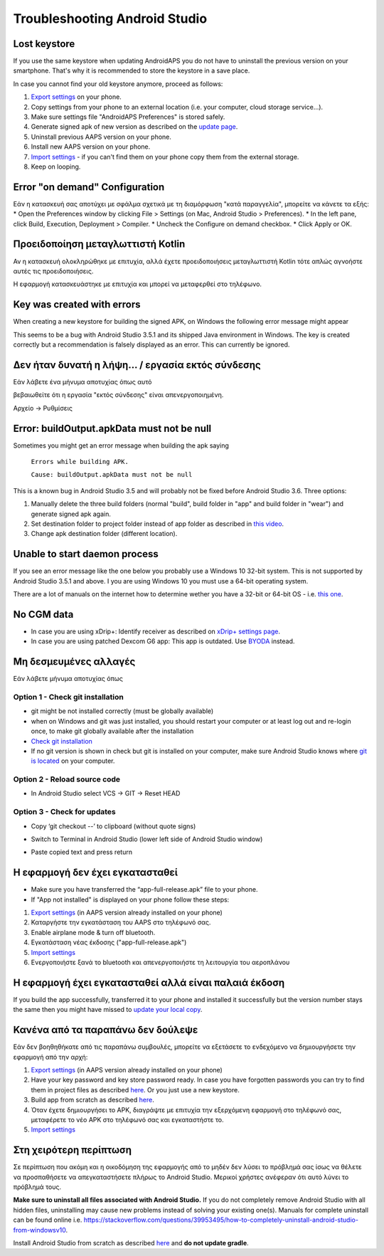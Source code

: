 Troubleshooting Android Studio
**************************************************
Lost keystore
==================================================
If you use the same keystore when updating AndroidAPS you do not have to uninstall the previous version on your smartphone. That's why it is recommended to store the keystore in a save place.

In case you cannot find your old keystore anymore, proceed as follows:

1. `Export settings <../Usage/ExportImportSettings.html#export-settings>`__ on your phone.
2. Copy settings from your phone to an external location (i.e. your computer, cloud storage service...).
3. Make sure settings file "AndroidAPS Preferences" is stored safely.
4. Generate signed apk of new version as described on the `update page <../Installing-AndroidAPS/Update-to-new-version.html>`_.
5. Uninstall previous AAPS version on your phone.
6. Install new AAPS version on your phone.
7. `Import settings <../Usage/ExportImportSettings.html#export-settings>`_ - if you can't find them on your phone copy them from the external storage.
8. Keep on looping.



Error "on demand" Configuration
==================================================

Εάν η κατασκευή σας αποτύχει με σφάλμα σχετικά με τη διαμόρφωση "κατά παραγγελία", μπορείτε να κάνετε τα εξής:
* Open the Preferences window by clicking File > Settings (on Mac, Android Studio > Preferences).
* In the left pane, click Build, Execution, Deployment > Compiler.
* Uncheck the Configure on demand checkbox.
* Click Apply or OK.


Προειδοποίηση μεταγλωττιστή Kotlin
==================================================
Αν η κατασκευή ολοκληρώθηκε με επιτυχία, αλλά έχετε προειδοποιήσεις μεταγλωττιστή Kotlin τότε απλώς αγνοήστε αυτές τις προειδοποιήσεις.

Η εφαρμογή κατασκευάστηκε με επιτυχία και μπορεί να μεταφερθεί στο τηλέφωνο.

.. image:: ../images/GIT_WarningIgnore.PNG
  :alt: ignore Kotline compiler warning

Key was created with errors
==================================================
When creating a new keystore for building the signed APK, on Windows the following error message might appear

.. image:: ../images/AndroidStudio35SigningKeys.png
  :alt: Key was created with errors

This seems to be a bug with Android Studio 3.5.1 and its shipped Java environment in Windows. The key is created correctly but a recommendation is falsely displayed as an error. This can currently be ignored.

Δεν ήταν δυνατή η λήψη... / εργασία εκτός σύνδεσης
==================================================
Εάν λάβετε ένα μήνυμα αποτυχίας όπως αυτό

.. image:: ../images/GIT_Offline1.jpg
  :alt: Warning could not download

βεβαιωθείτε ότι η εργασία "εκτός σύνδεσης" είναι απενεργοποιημένη.

Αρχείο -> Ρυθμίσεις

.. image:: ../images/GIT_Offline2.jpg
  :alt: Settings offline work

Error: buildOutput.apkData must not be null
==================================================
Sometimes you might get an error message when building the apk saying

  ``Errors while building APK.``

  ``Cause: buildOutput.apkData must not be null``

This is a known bug in Android Studio 3.5 and will probably not be fixed before Android Studio 3.6. Three options:

1. Manually delete the three build folders (normal "build", build folder in "app" and build folder in "wear") and generate signed apk again.
2. Set destination folder to project folder instead of app folder as described in `this video <https://www.youtube.com/watch?v=BWUFWzG-kag>`_.
3. Change apk destination folder (different location).

Unable to start daemon process
==================================================
If you see an error message like the one below you probably use a Windows 10 32-bit system. This is not supported by Android Studio 3.5.1 and above. I you are using Windows 10 you must use a 64-bit operating system.

There are a lot of manuals on the internet how to determine wether you have a 32-bit or 64-bit OS - i.e. `this one <https://www.howtogeek.com/howto/21726/how-do-i-know-if-im-running-32-bit-or-64-bit-windows-answers/>`_.

.. image:: ../images/AndroidStudioWin10_32bitError.png
  :alt: Screenshot Unable to start daemon process
  

No CGM data
==================================================
* In case you are using xDrip+: Identify receiver as described on `xDrip+ settings page <../Configuration/xdrip.html#identify-receiver>`_.
* In case you are using patched Dexcom G6 app: This app is outdated. Use `BYODA <../Hardware/DexcomG6.html#if-using-g6-with-build-your-own-dexcom-app>`_ instead.

Μη δεσμευμένες αλλαγές
==================================================
Εάν λάβετε μήνυμα αποτυχίας όπως

.. image:: ../images/GIT_TerminalCheckOut0.PNG
  :alt: Failure uncommitted changes

Option 1 - Check git installation
--------------------------------------------------
* git might be not installed correctly (must be globally available)
* when on Windows and git was just installed, you should restart your computer or at least log out and re-login once, to make git globally available after the installation
* `Check git installation <../Installing-AndroidAPS/git-install.html#check-git-settings-in-android-studio>`_
* If no git version is shown in check but git is installed on your computer, make sure Android Studio knows where `git is located <../Installing-AndroidAPS/git-install.html#set-git-path-in-android-studio>`_ on your computer.

Option 2 - Reload source code
--------------------------------------------------
* In Android Studio select VCS -> GIT -> Reset HEAD

.. image:: ../images/GIT_TerminalCheckOut3.PNG
  :alt: Reset HEAD

Option 3 - Check for updates
--------------------------------------------------
* Copy ‘git checkout --’ to clipboard (without quote signs)
* Switch to Terminal in Android Studio (lower left side of Android Studio window)

  .. image:: ../images/GIT_TerminalCheckOut1.PNG
    :alt: Android Studio Terminal

* Paste copied text and press return

  .. image:: ../images/GIT_TerminalCheckOut2.jpg
    :alt: GIT checkout success

Η εφαρμογή δεν έχει εγκατασταθεί
==================================================
.. image:: ../images/Update_AppNotInstalled.png
  :alt: phone app note installed

* Make sure you have transferred the “app-full-release.apk” file to your phone.
* If "App not installed" is displayed on your phone follow these steps:
  
1. `Export settings <../Usage/ExportImportSettings.html>`__ (in AAPS version already installed on your phone)
2. Καταργήστε την εγκατάσταση του AAPS στο τηλέφωνό σας.
3. Enable airplane mode & turn off bluetooth.
4. Εγκατάσταση νέας έκδοσης ("app-full-release.apk")
5. `Import settings <../Usage/ExportImportSettings.html>`__
6. Ενεργοποιήστε ξανά το bluetooth και απενεργοποιήστε τη λειτουργία του αεροπλάνου

Η εφαρμογή έχει εγκατασταθεί αλλά είναι παλαιά έκδοση
==================================================
If you build the app successfully, transferred it to your phone and installed it successfully but the version number stays the same then you might have missed to `update your local copy <../Installing-AndroidAPS/Update-to-new-version.html#update-your-local-copy>`_.

Κανένα από τα παραπάνω δεν δούλεψε
==================================================
Εάν δεν βοηθηθήκατε από τις παραπάνω συμβουλές, μπορείτε να εξετάσετε το ενδεχόμενο να δημιουργήσετε την εφαρμογή από την αρχή:

1. `Export settings <../Usage/ExportImportSettings.html>`__ (in AAPS version already installed on your phone)
2. Have your key password and key store password ready. In case you have forgotten passwords you can try to find them in project files as described `here <https://youtu.be/nS3wxnLgZOo>`__. Or you just use a new keystore.
3. Build app from scratch as described `here <../Installing-AndroidAPS/Building-APK.html#download-androidaps-code>`__.
4. Όταν έχετε δημιουργήσει το APK, διαγράψτε με επιτυχία την εξερχόμενη εφαρμογή στο τηλέφωνό σας, μεταφέρετε το νέο APK στο τηλέφωνό σας και εγκαταστήστε το.
5. `Import settings <../Usage/ExportImportSettings.html>`__

Στη χειρότερη περίπτωση
==================================================
Σε περίπτωση που ακόμη και η οικοδόμηση της εφαρμογής από το μηδέν δεν λύσει το πρόβλημά σας ίσως να θέλετε να προσπαθήσετε να απεγκαταστήσετε πλήρως το Android Studio. Μερικοί χρήστες ανέφεραν ότι αυτό λύνει το πρόβλημά τους.

**Make sure to uninstall all files associated with Android Studio.** If you do not completely remove Android Studio with all hidden files, uninstalling may cause new problems instead of solving your existing one(s). Manuals for complete uninstall can be found online i.e. `https://stackoverflow.com/questions/39953495/how-to-completely-uninstall-android-studio-from-windowsv10 <https://stackoverflow.com/questions/39953495/how-to-completely-uninstall-android-studio-from-windowsv10>`_.

Install Android Studio from scratch as described `here <../Installing-AndroidAPS/Building-APK.html#install-android-studio>`_ and **do not update gradle**.
